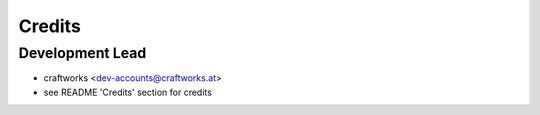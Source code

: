 =======
Credits
=======

Development Lead
----------------

* craftworks <dev-accounts@craftworks.at>
* see README 'Credits' section for credits

